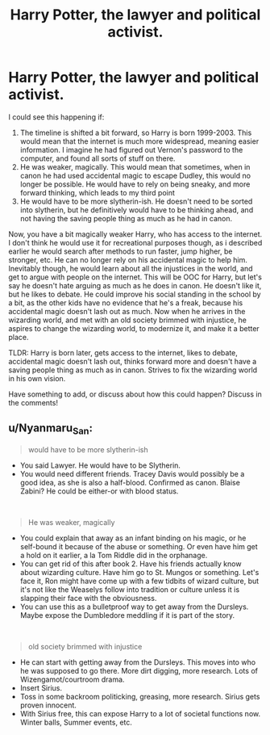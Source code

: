 #+TITLE: Harry Potter, the lawyer and political activist.

* Harry Potter, the lawyer and political activist.
:PROPERTIES:
:Author: h6story
:Score: 2
:DateUnix: 1576952729.0
:DateShort: 2019-Dec-21
:FlairText: Request/Prompt/Discussion
:END:
I could see this happening if:

1. The timeline is shifted a bit forward, so Harry is born 1999-2003. This would mean that the internet is much more widespread, meaning easier information. I imagine he had figured out Vernon's password to the computer, and found all sorts of stuff on there.
2. He was weaker, magically. This would mean that sometimes, when in canon he had used accidental magic to escape Dudley, this would no longer be possible. He would have to rely on being sneaky, and more forward thinking, which leads to my third point
3. He would have to be more slytherin-ish. He doesn't need to be sorted into slytherin, but he definitively would have to be thinking ahead, and not having the saving people thing as much as he had in canon.

Now, you have a bit magically weaker Harry, who has access to the internet. I don't think he would use it for recreational purposes though, as i described earlier he would search after methods to run faster, jump higher, be stronger, etc. He can no longer rely on his accidental magic to help him. Inevitably though, he would learn about all the injustices in the world, and get to argue with people on the internet. This will be OOC for Harry, but let's say he doesn't hate arguing as much as he does in canon. He doesn't like it, but he likes to debate. He could improve his social standing in the school by a bit, as the other kids have no evidence that he's a freak, because his accidental magic doesn't lash out as much. Now when he arrives in the wizarding world, and met with an old society brimmed with injustice, he aspires to change the wizarding world, to modernize it, and make it a better place.

TLDR: Harry is born later, gets access to the internet, likes to debate, accidental magic doesn't lash out, thinks forward more and doesn't have a saving people thing as much as in canon. Strives to fix the wizarding world in his own vision.

Have something to add, or discuss about how this could happen? Discuss in the comments!


** u/Nyanmaru_San:
#+begin_quote
  would have to be more slytherin-ish
#+end_quote

- You said Lawyer. He would have to be Slytherin.
- You would need different friends. Tracey Davis would possibly be a good idea, as she is also a half-blood. Confirmed as canon. Blaise Zabini? He could be either-or with blood status.

​

#+begin_quote
  He was weaker, magically
#+end_quote

- You could explain that away as an infant binding on his magic, or he self-bound it because of the abuse or something. Or even have him get a hold on it earlier, a la Tom Riddle did in the orphanage.
- You can get rid of this after book 2. Have his friends actually know about wizarding culture. Have him go to St. Mungos or something. Let's face it, Ron might have come up with a few tidbits of wizard culture, but it's not like the Weaselys follow into tradition or culture unless it is slapping their face with the obviousness.
- You can use this as a bulletproof way to get away from the Dursleys. Maybe expose the Dumbledore meddling if it is part of the story.

​

#+begin_quote
  old society brimmed with injustice
#+end_quote

- He can start with getting away from the Dursleys. This moves into who he was supposed to go there. More dirt digging, more research. Lots of Wizengamot/courtroom drama.
- Insert Sirius.
- Toss in some backroom politicking, greasing, more research. Sirius gets proven innocent.
- With Sirius free, this can expose Harry to a lot of societal functions now. Winter balls, Summer events, etc.
:PROPERTIES:
:Author: Nyanmaru_San
:Score: 2
:DateUnix: 1576960548.0
:DateShort: 2019-Dec-22
:END:
